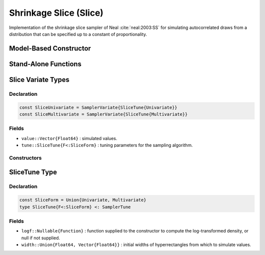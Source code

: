 .. index:: Sampling Functions; Shrinkage Slice

.. _section-Slice:

Shrinkage Slice (Slice)
-----------------------

Implementation of the shrinkage slice sampler of Neal :cite:`neal:2003:SS` for simulating autocorrelated draws from a distribution that can be specified up to a constant of proportionality.

Model-Based Constructor
^^^^^^^^^^^^^^^^^^^^^^^

.. function:: Slice(params::ElementOrVector{Symbol}, \
                    width::ElementOrVector{T<:Real}, \
                    ::Type{F<:SliceForm}=Multivariate; \
                    transform::Bool=false)

    Construct a ``Sampler`` object for Slice sampling.  Parameters are assumed to be continuous, but may be constrained or unconstrained.

    **Arguments**

        * ``params`` : stochastic node(s) to be updated with the sampler.
        * ``width`` : scaling value or vector of the same length as the combined elements of nodes ``params``, defining initial widths of a hyperrectangle from which to simulate values.
        * ``F`` : sampler type. Options are
            * ``Univariate`` : sequential univariate sampling of parameters .
            * ``Multivariate`` : joint multivariate sampling.
        * ``transform`` : whether to sample parameters on the link-transformed scale (unconstrained parameter space).  If ``true``, then constrained parameters are mapped to unconstrained space according to transformations defined by the :ref:`section-Stochastic` ``unlist()`` function, and ``width`` is interpreted as being relative to the unconstrained parameter space.  Otherwise, sampling is relative to the untransformed space.

    **Value**

        Returns a ``Sampler{SliceTune{Univariate}}`` or ``Sampler{SliceTune{Multivariate}}`` type object if sampling univariately or multivariately, respectively.

    **Example**

        See the :ref:`Birats <example-Birats>`, :ref:`Rats <example-Rats>`, and other :ref:`section-Examples`.

Stand-Alone Functions
^^^^^^^^^^^^^^^^^^^^^

.. function:: sample!(v::SliceUnivariate)
              sample!(v::SliceMultivariate)

    Draw one sample from a target distribution using the Slice univariate or multivariate sampler.  Parameters are assumed to be continuous, but may be constrained or unconstrained.

    **Arguments**

        * ``v`` : current state of parameters to be simulated.

    **Value**

        Returns ``v`` updated with simulated values and associated tuning parameters.

    .. _example-slice:

    **Example**

        The following example samples parameters in a simple linear regression model.  Details of the model specification and posterior distribution can be found in the :ref:`section-Supplement`.  Also, see the :ref:`example-Line_AMWG_Slice` example.

        .. literalinclude:: slice.jl
            :language: julia


.. index:: Sampler Types; SliceUnivariate
.. index:: Sampler Types; SliceMultivariate

Slice Variate Types
^^^^^^^^^^^^^^^^^^^

Declaration
```````````

.. code-block:: julia

    const SliceUnivariate = SamplerVariate{SliceTune{Univariate}}
    const SliceMultivariate = SamplerVariate{SliceTune{Multivariate}}

Fields
``````

* ``value::Vector{Float64}`` : simulated values.
* ``tune::SliceTune{F<:SliceForm}`` : tuning parameters for the sampling algorithm.

Constructors
````````````

.. function:: SliceUnivariate(x::AbstractVector{T<:Real}, \
                              width::ElementOrVector{U<:Real}, logf::Function)
              SliceMultivariate(x::AbstractVector{T<:Real}, \
                                width::ElementOrVector{U<:Real}, logf::Function)

    Construct an object that stores simulated values and tuning parameters for Slice sampling.

    **Arguments**

        * ``x`` : initial values.
        * ``width`` : scaling value or vector of the same length as the combined elements of nodes ``params``, defining initial widths of a hyperrectangle from which to simulate values.
        * ``logf`` : function that takes a single ``DenseVector`` argument of parameter values at which to compute the log-transformed density (up to a normalizing constant).

    **Value**

        Returns an object of the same type as the constructor name for univariate or multivariate sampling, respectively, with fields set to the supplied ``x`` and tuning parameter values.

.. index:: Sampler Types; SliceForm
.. index:: Sampler Types; SliceTune

SliceTune Type
^^^^^^^^^^^^^^

Declaration
```````````

.. code-block:: julia

    const SliceForm = Union{Univariate, Multivariate}
    type SliceTune{F<:SliceForm} <: SamplerTune

Fields
``````

* ``logf::Nullable{Function}`` : function supplied to the constructor to compute the log-transformed density, or null if not supplied.
* ``width::Union{Float64, Vector{Float64}}`` : initial widths of hyperrectangles from which to simulate values.
